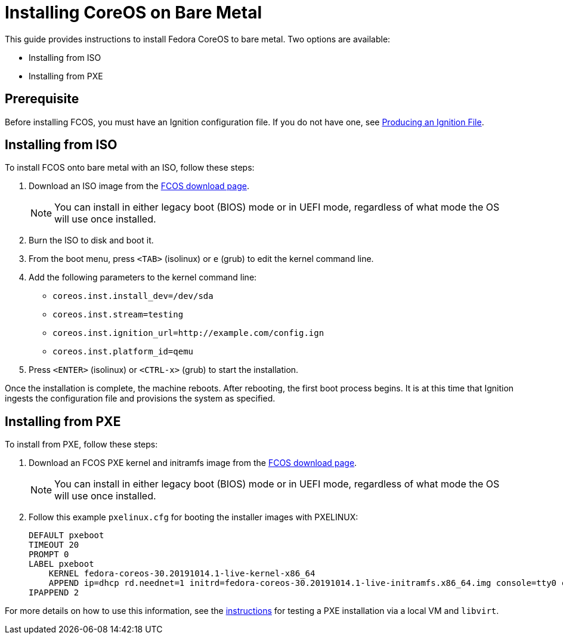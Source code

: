 :experimental:
= Installing CoreOS on Bare Metal

This guide provides instructions to install Fedora CoreOS to bare metal. Two options are available:

* Installing from ISO
* Installing from PXE

== Prerequisite

Before installing FCOS, you must have an Ignition configuration file. If you do not have one, see xref:producing-ign.adoc[Producing an Ignition File].

== Installing from ISO

To install FCOS onto bare metal with an ISO, follow these steps:

. Download an ISO image from the https://getfedora.org/coreos/download/[FCOS download page].
+
NOTE: You can install in either legacy boot (BIOS) mode or in UEFI mode, regardless of what mode the OS will use once installed.
+
. Burn the ISO to disk and boot it.
. From the boot menu, press `<TAB>` (isolinux) or `e` (grub) to edit the kernel command line.
. Add the following parameters to the kernel command line:
* `coreos.inst.install_dev=/dev/sda`
* `coreos.inst.stream=testing`
* `coreos.inst.ignition_url=http://example.com/config.ign`
* `coreos.inst.platform_id=qemu`
. Press `<ENTER>` (isolinux) or `<CTRL-x>` (grub) to start the installation.

Once the installation is complete, the machine reboots. After rebooting, the first boot process begins. It is at this time that Ignition ingests the configuration file and provisions the system as specified.

== Installing from PXE

To install from PXE, follow these steps:

. Download an FCOS PXE kernel and initramfs image from the https://getfedora.org/coreos/download/[FCOS download page].
+
NOTE: You can install in either legacy boot (BIOS) mode or in UEFI mode, regardless of what mode the OS will use once installed.
+
. Follow this example `pxelinux.cfg` for booting the installer images with PXELINUX:
+
[source]
----
DEFAULT pxeboot
TIMEOUT 20
PROMPT 0
LABEL pxeboot
    KERNEL fedora-coreos-30.20191014.1-live-kernel-x86_64
    APPEND ip=dhcp rd.neednet=1 initrd=fedora-coreos-30.20191014.1-live-initramfs.x86_64.img console=tty0 console=ttyS0 coreos.inst.install_dev=/dev/sda coreos.inst.stream=testing coreos.inst.ignition_url=http://192.168.1.101:8000/config.ign
IPAPPEND 2
----

For more details on how to use this information, see the https://dustymabe.com/2019/01/04/easy-pxe-boot-testing-with-only-http-using-ipxe-and-libvirt/[instructions] for testing a PXE installation via a local VM and `libvirt`.
